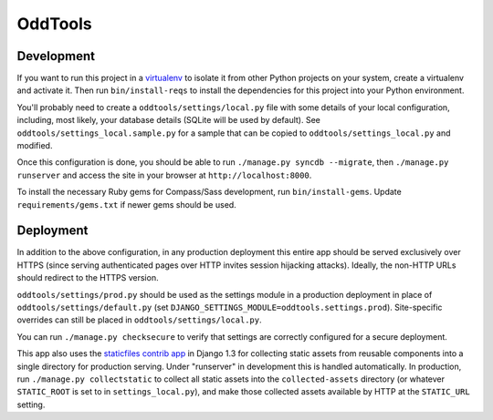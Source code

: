 OddTools
========

Development
-----------

If you want to run this project in a `virtualenv`_ to isolate it from
other Python projects on your system, create a virtualenv and activate
it.  Then run ``bin/install-reqs`` to install the dependencies for
this project into your Python environment.

You'll probably need to create a ``oddtools/settings/local.py`` file
with some details of your local configuration, including, most likely,
your database details (SQLite will be used by default).  See
``oddtools/settings_local.sample.py`` for a sample that can be
copied to ``oddtools/settings_local.py`` and modified.

Once this configuration is done, you should be able to run
``./manage.py syncdb --migrate``, then ``./manage.py runserver`` and
access the site in your browser at ``http://localhost:8000``.

.. _virtualenv: http://www.virtualenv.org

To install the necessary Ruby gems for Compass/Sass development, run
``bin/install-gems``.  Update ``requirements/gems.txt`` if newer gems
should be used.

Deployment
----------

In addition to the above configuration, in any production deployment
this entire app should be served exclusively over HTTPS (since serving
authenticated pages over HTTP invites session hijacking
attacks). Ideally, the non-HTTP URLs should redirect to the HTTPS
version.

``oddtools/settings/prod.py`` should be used as the settings module in a
production deployment in place of ``oddtools/settings/default.py`` (set
``DJANGO_SETTINGS_MODULE=oddtools.settings.prod``). Site-specific overrides
can still be placed in ``oddtools/settings/local.py``.

You can run ``./manage.py checksecure`` to verify that settings are correctly
configured for a secure deployment.

This app also uses the `staticfiles contrib app`_ in Django 1.3 for
collecting static assets from reusable components into a single
directory for production serving.  Under "runserver" in development
this is handled automatically.  In production, run ``./manage.py
collectstatic`` to collect all static assets into the
``collected-assets`` directory (or whatever ``STATIC_ROOT`` is set to
in ``settings_local.py``), and make those collected assets available
by HTTP at the ``STATIC_URL`` setting.

.. _staticfiles contrib app: http://docs.djangoproject.com/en/1.3/howto/static-files/
